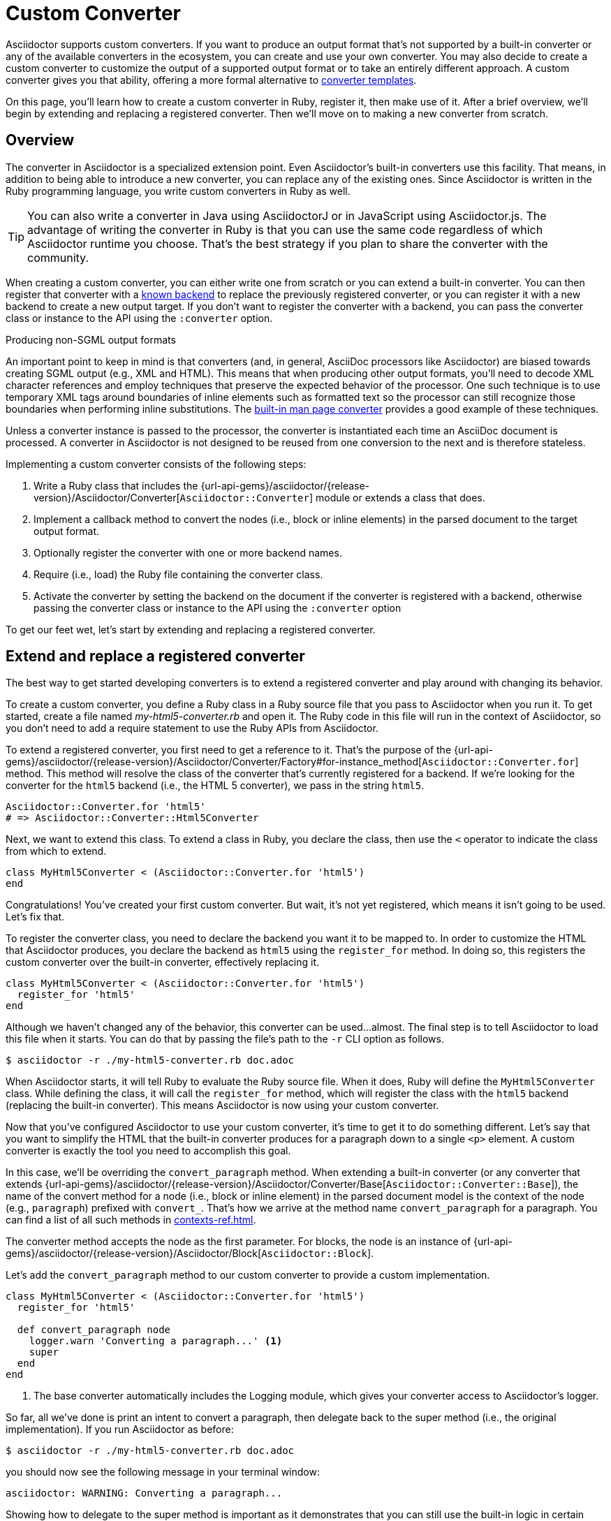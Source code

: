 = Custom Converter
:apidoc-root: {url-api-gems}/asciidoctor/{release-version}/Asciidoctor
:apidoc-block: {apidoc-root}/Block
:apidoc-converter: {apidoc-root}/Converter
:apidoc-converter-base: {apidoc-converter}/Base
:apidoc-converter-for: {apidoc-converter}/Factory#for-instance_method

Asciidoctor supports custom converters.
If you want to produce an output format that's not supported by a built-in converter or any of the available converters in the ecosystem, you can create and use your own converter.
You may also decide to create a custom converter to customize the output of a supported output format or to take an entirely different approach.
A custom converter gives you that ability, offering a more formal alternative to xref:templates.adoc[converter templates].

On this page, you'll learn how to create a custom converter in Ruby, register it, then make use of it.
After a brief overview, we'll begin by extending and replacing a registered converter.
Then we'll move on to making a new converter from scratch.

== Overview

The converter in Asciidoctor is a specialized extension point.
Even Asciidoctor's built-in converters use this facility.
That means, in addition to being able to introduce a new converter, you can replace any of the existing ones.
Since Asciidoctor is written in the Ruby programming language, you write custom converters in Ruby as well.

TIP: You can also write a converter in Java using AsciidoctorJ or in JavaScript using Asciidoctor.js.
The advantage of writing the converter in Ruby is that you can use the same code regardless of which Asciidoctor runtime you choose.
That's the best strategy if you plan to share the converter with the community.

When creating a custom converter, you can either write one from scratch or you can extend a built-in converter.
You can then register that converter with a xref:available.adoc[known backend] to replace the previously registered converter, or you can register it with a new backend to create a new output target.
If you don't want to register the converter with a backend, you can pass the converter class or instance to the API using the `:converter` option.

.Producing non-SGML output formats
****
An important point to keep in mind is that converters (and, in general, AsciiDoc processors like Asciidoctor) are biased towards creating SGML output (e.g., XML and HTML).
This means that when producing other output formats, you'll need to decode XML character references and employ techniques that preserve the expected behavior of the processor.
One such technique is to use temporary XML tags around boundaries of inline elements such as formatted text so the processor can still recognize those boundaries when performing inline substitutions.
The https://github.com/asciidoctor/asciidoctor/blob/HEAD/lib/asciidoctor/converter/manpage.rb[built-in man page converter] provides a good example of these techniques.
****

Unless a converter instance is passed to the processor, the converter is instantiated each time an AsciiDoc document is processed.
A converter in Asciidoctor is not designed to be reused from one conversion to the next and is therefore stateless.

Implementing a custom converter consists of the following steps:

. Write a Ruby class that includes the {apidoc-converter}[`Asciidoctor::Converter`] module or extends a class that does.
. Implement a callback method to convert the nodes (i.e., block or inline elements) in the parsed document to the target output format.
. Optionally register the converter with one or more backend names.
. Require (i.e., load) the Ruby file containing the converter class.
. Activate the converter by setting the backend on the document if the converter is registered with a backend, otherwise passing the converter class or instance to the API using the `:converter` option

To get our feet wet, let's start by extending and replacing a registered converter.

== Extend and replace a registered converter

The best way to get started developing converters is to extend a registered converter and play around with changing its behavior.

To create a custom converter, you define a Ruby class in a Ruby source file that you pass to Asciidoctor when you run it.
To get started, create a file named [.path]_my-html5-converter.rb_ and open it.
The Ruby code in this file will run in the context of Asciidoctor, so you don't need to add a require statement to use the Ruby APIs from Asciidoctor.

To extend a registered converter, you first need to get a reference to it.
That's the purpose of the {apidoc-converter-for}[`Asciidoctor::Converter.for`] method.
This method will resolve the class of the converter that's currently registered for a backend.
If we're looking for the converter for the `html5` backend (i.e., the HTML 5 converter), we pass in the string `html5`.

[,ruby]
----
Asciidoctor::Converter.for 'html5'
# => Asciidoctor::Converter::Html5Converter
----

Next, we want to extend this class.
To extend a class in Ruby, you declare the class, then use the `<` operator to indicate the class from which to extend.

[,ruby]
----
class MyHtml5Converter < (Asciidoctor::Converter.for 'html5')
end
----

Congratulations!
You've created your first custom converter.
But wait, it's not yet registered, which means it isn't going to be used.
Let's fix that.

To register the converter class, you need to declare the backend you want it to be mapped to.
In order to customize the HTML that Asciidoctor produces, you declare the backend as `html5` using the `register_for` method.
In doing so, this registers the custom converter over the built-in converter, effectively replacing it.

[,ruby]
----
class MyHtml5Converter < (Asciidoctor::Converter.for 'html5')
  register_for 'html5'
end
----

Although we haven't changed any of the behavior, this converter can be used...almost.
The final step is to tell Asciidoctor to load this file when it starts.
You can do that by passing the file's path to the `-r` CLI option as follows.

 $ asciidoctor -r ./my-html5-converter.rb doc.adoc

When Asciidoctor starts, it will tell Ruby to evaluate the Ruby source file.
When it does, Ruby will define the `MyHtml5Converter` class.
While defining the class, it will call the `register_for` method, which will register the class with the `html5` backend (replacing the built-in converter).
This means Asciidoctor is now using your custom converter.

Now that you've configured Asciidoctor to use your custom converter, it's time to get it to do something different.
Let's say that you want to simplify the HTML that the built-in converter produces for a paragraph down to a single `<p>` element.
A custom converter is exactly the tool you need to accomplish this goal.

In this case, we'll be overriding the `convert_paragraph` method.
When extending a built-in converter (or any converter that extends {apidoc-converter-base}[`Asciidoctor::Converter::Base`]), the name of the convert method for a node (i.e., block or inline element) in the parsed document model is the context of the node (e.g., `paragraph`) prefixed with `convert_`.
That's how we arrive at the method name `convert_paragraph` for a paragraph.
You can find a list of all such methods in xref:contexts-ref.adoc[].

The converter method accepts the node as the first parameter.
For blocks, the node is an instance of {apidoc-block}[`Asciidoctor::Block`].

Let's add the `convert_paragraph` method to our custom converter to provide a custom implementation.

[,ruby]
----
class MyHtml5Converter < (Asciidoctor::Converter.for 'html5')
  register_for 'html5'

  def convert_paragraph node
    logger.warn 'Converting a paragraph...' <1>
    super
  end
end
----
<1> The base converter automatically includes the Logging module, which gives your converter access to Asciidoctor's logger.

So far, all we've done is print an intent to convert a paragraph, then delegate back to the super method (i.e., the original implementation).
If you run Asciidoctor as before:

 $ asciidoctor -r ./my-html5-converter.rb doc.adoc

you should now see the following message in your terminal window:

....
asciidoctor: WARNING: Converting a paragraph...
....

Showing how to delegate to the super method is important as it demonstrates that you can still use the built-in logic in certain cases (or even decorate the HTML it produces).
But let's replace it with our own logic instead.

[,ruby]
----
class MyHtml5Converter < (Asciidoctor::Converter.for 'html5')
  register_for 'html5'

  def convert_paragraph node
    %(<p>#{node.content}</p>)
  end
end
----

If you run Asciidoctor as before, you should now see that paragraphs are converted to a simple `<p>` element.

[,html]
----
<p>Content of paragraph.</p>
----

But we're missing some things, such as the ID, the role, and the title.
Let's fill in those gaps.

[,ruby]
----
class MyHtml5Converter < (Asciidoctor::Converter.for 'html5')
  register_for 'html5'

  def convert_paragraph node
    attributes = []
    attributes << %( id="#{node.id}") if node.id
    attributes << %( class="#{node.role}") if node.role
    title = node.title? ? %(<span class="title">#{node.title}</span> ) : ''
    %(<p#{attributes.join}>#{title}#{node.content}</p>)
  end
end
----

Assuming the paragraph has an ID, role, and title, here's the output this converter will produce:

[,html]
----
<p id="intro" class="summary"><span class="title">What is a wolpertinger?</span> A wolpertinger is a ravenous beast.</p>
----

You've not only created your first custom converter, but you're well on your way to customizing the HTML that Asciidoctor produces to suit your own needs!

Now that you've successfully extended and replaced a registered converter, let's look at how to create a converter from scratch.

== Create and register a new converter

Instead of modifying the behavior of a built-in converter, you can create a converter from scratch for a new or existing backend.
Let's create a new converter that converts (some) AsciiDoc to DITA.
Here's the AsciiDoc sample we're aiming to convert.

[,asciidoc]
----
= Document Title

== Section Title

This is the *main* content.
----

Once again, you'll begin by creating a Ruby source file, this time naming it [.path]_dita-converter.rb_.
We'll start by mixing in the {apidoc-converter}[`Asciidoctor::Converter`] module, which turns the class into a converter class.
You'll quickly learn, however, that this is tedious and that extending the base converter is an easier route.

Let's set up our converter and map it to the backend named `dita`.

[,ruby]
----
class DitaConverter
  include Asciidoctor::Converter
  register_for 'dita'
end
----

By default, a converter will assume it produces a file with the `.html` extension.
Since we intend to create a DITA file, we'll need to call the `outfilesuffix` in the constructor to change that to `.dita`.

[,ruby]
----
class DitaConverter
  include Asciidoctor::Converter
  register_for 'dita'

  def initialize *args
    super
    outfilesuffix '.dita'
  end
end
----

Now let's implement the required `convert` method so the converter can start receiving the nodes to convert.
We'll only process the main structural nodes to start, then pass through the raw output for the remaining nodes (to finish later).

[,ruby]
----
class DitaConverter
  include Asciidoctor::Converter
  register_for 'dita'

  def initialize *args
    super
    outfilesuffix '.dita'
  end

  def convert node, transform = node.node_name, opts = nil <1>
    case transform <2>
    when 'document'
      <<~EOS.chomp
      <!DOCTYPE topic PUBLIC "-//OASIS//DTD DITA Topic//EN" "topic.dtd">
      <topic>
      <title>#{node.doctitle}</title>
      <body>
      #{node.content} <3>
      </body>
      </topic>
      EOS
    when 'section'
      <<~EOS.chomp
      <section id="#{node.id}">
      <title>#{node.title}</title>
      #{node.content} <3>
      </section>
      EOS
    when 'paragraph'
      %(<p>#{node.content}</p>)
    else
      (transform.start_with? 'inline_') ? node.text : node.content
    end
  end
end
----
<1> The `node_name` method returns the node's context as a string.
<2> The `transform` parameter is only set in special cases, such as for an embedded document.
<3> Calling `node.content` on a block continues the traversal of the document structure from that node.

IMPORTANT: The `#content` method controls whether a block is traversed, not the processor.
Thus, when converting a block element, the converter should invoke the `#content` method on the node (e.g., `node.content`).
This method call is what continues the document traversal from that node and returns the converted subtree.
When the method is called, Asciidoctor visits each child node in document order and passes it to the `convert` method of the converter to be converted.
The return values are then joined.
If you don't call this method, the child nodes will be skipped.

As you can see, having to write a switch statement to handle each type of node is more clumsy than the discrete methods we were writing when extending a built-in converter.
If we change the definition of our converter class to extend {apidoc-converter-base}[`Asciidoctor::Converter::Base`], Asciidoctor will handle this dispatching for us.
One noticeable difference is that we now either have to provide a handler for every xref:contexts-ref.adoc[convertible context], or implement a `method_missing` method as a catch all.
Here's how that looks:

.dita-converter.rb
[,ruby]
----
class DitaConverter < Asciidoctor::Converter::Base
  register_for 'dita'

  def initialize *args
    super
    outfilesuffix '.dita'
  end

  def convert_document node
    <<~EOS.chomp
    <!DOCTYPE topic PUBLIC "-//OASIS//DTD DITA Topic//EN" "topic.dtd">
    <topic>
    <title>#{node.doctitle}</title>
    <body>
    #{node.content}
    </body>
    </topic>
    EOS
  end

  def convert_section node
    <<~EOS.chomp
    <section id="#{node.id}">
    <title>#{node.title}</title>
    #{node.content}
    </section>
    EOS
  end

  def convert_paragraph node
    %(<p>#{node.content}</p>)
  end

  def convert_inline_quoted node
    node.type == :strong ? %(<b>#{node.text}</b>) : node.text
  end
end
----

You can now use this converter to convert the sample AsciiDoc document to DITA.
To do so, pass the converter to the `-r` CLI option and set the backend to `dita` using the `b` CLI option.

 $ asciidoctor -r ./dita-converter.rb -b dita doc.adoc

Here's an example of the output you will get, which is automatically written to the [.path]_doc.dita_ file.

.doc.dita
[,xml]
----
<!DOCTYPE topic PUBLIC "-//OASIS//DTD DITA Topic//EN" "topic.dtd">
<topic>
<title>Document Title</title>
<body>
<section id="_section_title">
<title>Section Title</title>
<p>This is the <b>main</b> content.</p>
</section>
</body>
</topic>
----

NOTE: If the value of the `:to_file` option passed to Asciidoctor's convert API responds to the `write` method (e.g., an IO object), Asciidoctor will ensure the output has a trailing newline character.
Otherwise, it's up to the converter to decide whether to append a trailing newline character to the output.

If you don't register the converter with a backend, you can pass the converter class (or instance) using the `:converter` option of the xref:api:index.adoc[Asciidoctor API], as shown in the following code snippet:

[,rb]
----
require 'asciidoctor'
require_relative 'dita-converter.rb'

Asciidoctor.convert_file 'doc.adoc', safe: :safe, backend: 'dita', converter: DitaConverter
----

To write a fully-functional converter, you'll need to provide a convert method for all convertible contexts (or provide a fallback for contexts the converter does not handle).

== Convert to text only

You may want to extract the text from an AsciiDoc document without any markup.
Since there's no single definition of what "plain text" is, this is a perfect opportunity to use a custom converter

Begin by defining a `TextConverter` that is registered with the `text` backend, as follows:

.text-converter.rb
[,rb]
----
class TextConverter
  include Asciidoctor::Converter
  register_for 'text'
  def initialize *args
    super
    outfilesuffix '.txt'
  end
  def convert node, transform = node.node_name, opts = nil
    case transform
    when 'document', 'section'
      [node.title, node.content].join %(\n\n)
    when 'paragraph'
      (node.content.tr ?\n, ' ') << ?\n
    else
      (transform.start_with? 'inline_') ? node.text : node.content
    end
  end
end
----

You can now use this converter to convert the sample AsciiDoc document to text.
To do so, pass the converter to the `-r` CLI option and set the backend to `text` using the `b` CLI option.

 $ asciidoctor -r ./text-converter.rb -b text doc.adoc

Here's an example of the output you will get, which is automatically written to the [.path]_doc.txt_ file.

.doc.txt
[,xml]
----
Document Title

Section Title

This is the main content.
----

If you need to retain some text notations, you can add them back while the document is converted, where necessary.
